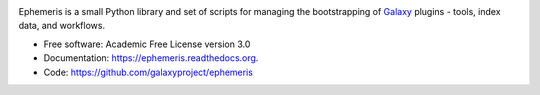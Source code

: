 
.. image:: https://readthedocs.org/projects/pip/badge/?version=latest
   :target: https://ephemeris.readthedocs.org

.. image:: https://badge.fury.io/py/ephemeris.svg
   :target: https://pypi.python.org/pypi/ephemeris/

.. image:: https://travis-ci.org/galaxyproject/ephemeris.png?branch=master
   :target: https://travis-ci.org/galaxyproject/ephemeris

.. image:: https://api.codacy.com/project/badge/Coverage/e12102174b4e452c871cd2bafedaec60
   :target: https://www.codacy.com/app/galaxyproject/ephemeris?utm_source=github.com&utm_medium=referral&utm_content=galaxyproject/ephemeris&utm_campaign=Badge_Coverage

.. image:: https://api.codacy.com/project/badge/Grade/e12102174b4e452c871cd2bafedaec60
   :target: https://www.codacy.com/app/galaxyproject/ephemeris?utm_source=github.com&amp;utm_medium=referral&amp;utm_content=galaxyproject/ephemeris&amp;utm_campaign=Badge_Grade

Ephemeris is a small Python library and set of scripts for managing the
bootstrapping of Galaxy_ plugins - tools, index data, and workflows.

* Free software: Academic Free License version 3.0
* Documentation: https://ephemeris.readthedocs.org.
* Code: https://github.com/galaxyproject/ephemeris


.. _Galaxy: http://galaxyproject.org/
.. _GitHub: https://github.com/
.. _Docker: https://www.docker.com/
.. _Homebrew: http://brew.sh/
.. _linuxbrew: https://github.com/Homebrew/linuxbrew
.. _Vagrant: https://www.vagrantup.com/
.. _Travis CI: http://travis-ci.org/
